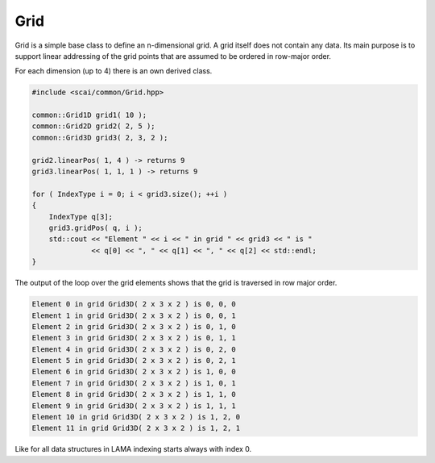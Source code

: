 .. _Grid:

Grid
====

Grid is a simple base class to define an n-dimensional grid. A grid itself
does not contain any data. Its main purpose
is to support linear addressing of the grid points that are assumed to
be ordered in row-major order.

For each dimension (up to 4) there is an own derived class.

.. code-block:: c++

    #include <scai/common/Grid.hpp>

    common::Grid1D grid1( 10 );
    common::Grid2D grid2( 2, 5 );
    common::Grid3D grid3( 2, 3, 2 ); 

    grid2.linearPos( 1, 4 ) -> returns 9
    grid3.linearPos( 1, 1, 1 ) -> returns 9 

    for ( IndexType i = 0; i < grid3.size(); ++i )
    {
        IndexType q[3];
        grid3.gridPos( q, i );   
        std::cout << "Element " << i << " in grid " << grid3 << " is " 
                  << q[0] << ", " << q[1] << ", " << q[2] << std::endl;
    }

The output of the loop over the grid elements shows that the grid is traversed in
row major order.

.. code-block:: c++

   Element 0 in grid Grid3D( 2 x 3 x 2 ) is 0, 0, 0
   Element 1 in grid Grid3D( 2 x 3 x 2 ) is 0, 0, 1
   Element 2 in grid Grid3D( 2 x 3 x 2 ) is 0, 1, 0
   Element 3 in grid Grid3D( 2 x 3 x 2 ) is 0, 1, 1
   Element 4 in grid Grid3D( 2 x 3 x 2 ) is 0, 2, 0
   Element 5 in grid Grid3D( 2 x 3 x 2 ) is 0, 2, 1
   Element 6 in grid Grid3D( 2 x 3 x 2 ) is 1, 0, 0
   Element 7 in grid Grid3D( 2 x 3 x 2 ) is 1, 0, 1
   Element 8 in grid Grid3D( 2 x 3 x 2 ) is 1, 1, 0
   Element 9 in grid Grid3D( 2 x 3 x 2 ) is 1, 1, 1
   Element 10 in grid Grid3D( 2 x 3 x 2 ) is 1, 2, 0
   Element 11 in grid Grid3D( 2 x 3 x 2 ) is 1, 2, 1

Like for all data structures in LAMA indexing starts always with index 0.
